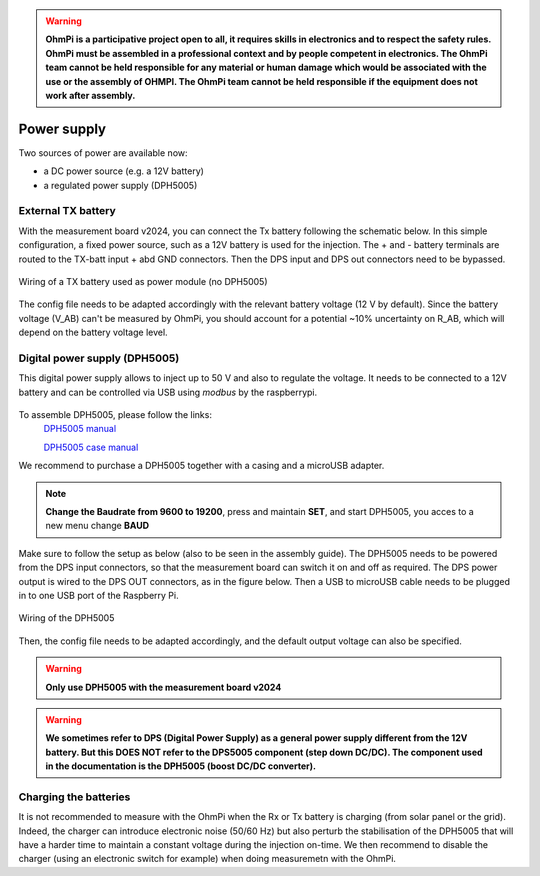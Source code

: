 .. warning::
    **OhmPi is a participative project open to all, it requires skills in electronics and to respect the safety rules. OhmPi must be assembled in a professional context and by people competent in electronics. The OhmPi team cannot be held responsible for any material or human damage which would be associated with the use or the assembly of OHMPI. The OhmPi team cannot be held responsible if the equipment does not work after assembly.**


Power supply
****************************

Two sources of power are available now:

- a DC power source (e.g. a 12V battery)
- a regulated power supply (DPH5005)

External TX battery
===================
With the measurement board v2024, you can connect the Tx battery following the schematic below.
In this simple configuration, a fixed power source, such as a 12V battery is used for the injection.
The + and - battery terminals are routed to the TX-batt input + abd GND connectors. Then the DPS input and DPS out
connectors need to be bypassed.

.. figure:: ../../img/mb.2024.x.x/power_cabling_batt.png
   :width: 1200px
   :alt: Wiring of a TX battery used as power module (no DPH5005)
   :figclass: align-center

   Wiring of a TX battery used as power module (no DPH5005)

The config file needs to be adapted accordingly with the relevant battery voltage (12 V by default). Since the battery voltage (V_AB) can't be measured by OhmPi,
you should account for a potential ~10% uncertainty on R_AB, which will depend on the battery voltage level.

.. code-block:: python
  :caption: Example config pwr_batt in HARDWARE_CONFIG

  'pwr': {'model': 'pwr_batt', 'voltage': 12., 'interface_name': 'none'}



Digital power supply (DPH5005)
========================================
This digital power supply allows to inject up to 50 V and also to regulate the voltage.
It needs to be connected to a 12V battery and can be controlled via USB using `modbus` by the raspberrypi.

.. figure:: ../../img/DPH_5005.png
       :alt: DPH5005 image
       :width: 400px
       :figclass: align-center

To assemble DPH5005, please follow the links:
 `DPH5005 manual <https://joy-it.net/files/files/Produkte/JT-DPH5005/JT-DPH5005-Manual.pdf>`_

 `DPH5005 case manual <https://joy-it.net/files/files/Produkte/JT-DPS-Case/JT-DPS-Case-Manual_20200220.pdf>`_

We recommend to purchase a DPH5005 together with a casing and a microUSB adapter.

.. Note::
    **Change the Baudrate from 9600 to 19200**, press and maintain **SET**, and start DPH5005, you acces to a new menu change **BAUD**

Make sure to follow the setup as below (also to be seen in the assembly guide).
The DPH5005 needs to be powered from the DPS input connectors, so that the measurement board can switch it on and off as required.
The DPS power output is wired to the DPS OUT connectors, as in the figure below. Then a USB to microUSB cable
needs to be plugged in to one USB port of the Raspberry Pi.

.. figure:: ../../img/mb.2024.x.x/power_cabling_dps.png
   :width: 1200px
   :alt: Wiring of the DPH5005
   :figclass: align-center

   Wiring of the DPH5005

Then, the config file needs to be adapted accordingly, and the default output voltage can also be specified.

.. code-block:: python
  :caption: Example config pwr_dph5005 in HARDWARE_CONFIG

  'pwr': {'model': 'pwr_dph5005', 'voltage': 5.}



.. warning::
    **Only use DPH5005 with the measurement board v2024**

.. warning::
    **We sometimes refer to DPS (Digital Power Supply) as a general power supply different from the 12V battery. But this DOES NOT refer to the DPS5005 component (step down DC/DC). The component used in the documentation is the DPH5005 (boost DC/DC converter).**



Charging the batteries
======================

It is not recommended to measure with the OhmPi when the Rx or Tx battery is charging (from solar panel or the grid).
Indeed, the charger can introduce electronic noise (50/60 Hz) but also perturb the stabilisation of the DPH5005 that will have a harder time to maintain a constant voltage during the injection on-time.
We then recommend to disable the charger (using an electronic switch for example) when doing measuremetn with the OhmPi.
